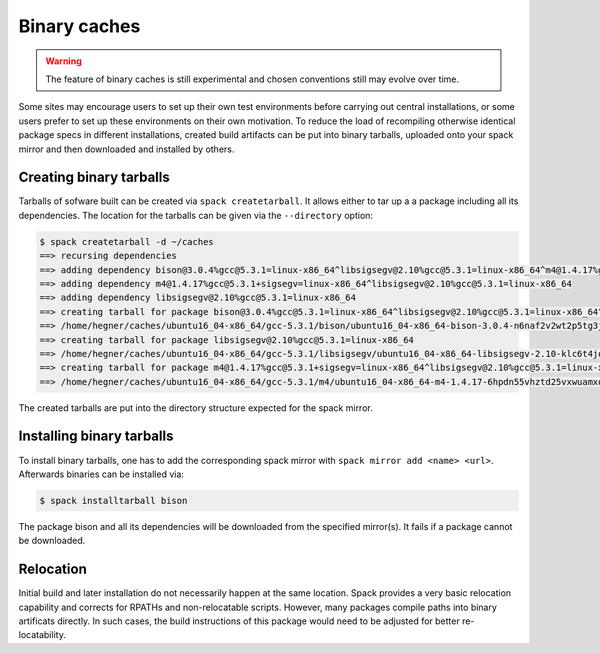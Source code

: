 .. _binary_caches:

Binary caches
============================

.. warning:: The feature of binary caches is still experimental
             and chosen conventions still may evolve over time.

Some sites may encourage users to set up their own test environments
before carrying out central installations, or some users prefer to set
up these environments on their own motivation. To reduce the load of
recompiling otherwise identical package specs in different installations,
created build artifacts can be put into binary tarballs, uploaded onto 
your spack mirror and then downloaded and installed by others.


Creating binary tarballs
-----------------------------

Tarballs of sofware built can be created via 
``spack createtarball``.
It allows either to tar up a a package including all
its dependencies. The location for the tarballs
can be given via the ``--directory`` option:

.. code-block:: sh

   $ spack createtarball -d ~/caches
   ==> recursing dependencies
   ==> adding dependency bison@3.0.4%gcc@5.3.1=linux-x86_64^libsigsegv@2.10%gcc@5.3.1=linux-x86_64^m4@1.4.17%gcc@5.3.1+sigsegv=linux-x86_64
   ==> adding dependency m4@1.4.17%gcc@5.3.1+sigsegv=linux-x86_64^libsigsegv@2.10%gcc@5.3.1=linux-x86_64
   ==> adding dependency libsigsegv@2.10%gcc@5.3.1=linux-x86_64
   ==> creating tarball for package bison@3.0.4%gcc@5.3.1=linux-x86_64^libsigsegv@2.10%gcc@5.3.1=linux-x86_64^m4@1.4.17%gcc@5.3.1+sigsegv=linux-x86_64 
   ==> /home/hegner/caches/ubuntu16_04-x86_64/gcc-5.3.1/bison/ubuntu16_04-x86_64-bison-3.0.4-n6naf2v2wt2p5tg3jdveuqufhjwlba7o.tar.gz
   ==> creating tarball for package libsigsegv@2.10%gcc@5.3.1=linux-x86_64 
   ==> /home/hegner/caches/ubuntu16_04-x86_64/gcc-5.3.1/libsigsegv/ubuntu16_04-x86_64-libsigsegv-2.10-klc6t4jq2w6ochuz6xosu6vaujbwszds.tar.gz
   ==> creating tarball for package m4@1.4.17%gcc@5.3.1+sigsegv=linux-x86_64^libsigsegv@2.10%gcc@5.3.1=linux-x86_64 
   ==> /home/hegner/caches/ubuntu16_04-x86_64/gcc-5.3.1/m4/ubuntu16_04-x86_64-m4-1.4.17-6hpdn55vhztd25vxwuamxqo7edmootwv.tar.gz


The created tarballs are put into the directory structure expected for the
spack mirror.


Installing binary tarballs
--------------------------------

To install binary tarballs, one has to add the corresponding spack mirror
with ``spack mirror add <name> <url>``. Afterwards binaries can be installed
via:

.. code-block:: sh

   $ spack installtarball bison
   
The package bison and all its dependencies will be downloaded from the 
specified mirror(s). It fails if a package cannot be downloaded.


Relocation
-------------------------------

Initial build and later installation do not necessarily happen at the same
location. Spack provides a very basic relocation capability and corrects for
RPATHs and non-relocatable scripts. However, many packages compile paths into
binary artificats directly. In such cases, the build instructions of this
package would need to be adjusted for better re-locatability.
